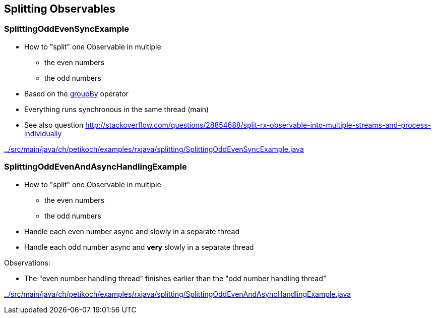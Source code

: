 == Splitting Observables

=== SplittingOddEvenSyncExample

* How to "split" one Observable in multiple
** the even numbers
** the odd numbers
* Based on the http://reactivex.io/documentation/operators/groupby.html[groupBy] operator
* Everything runs synchronous in the same thread (main)
* See also question http://stackoverflow.com/questions/28854688/split-rx-observable-into-multiple-streams-and-process-individually

link:../src/main/java/ch/petikoch/examples/rxjava/splitting/SplittingOddEvenSyncExample.java[]

=== SplittingOddEvenAndAsyncHandlingExample

* How to "split" one Observable in multiple
** the even numbers
** the odd numbers
* Handle each even number async and slowly in a separate thread
* Handle each odd number async and *very* slowly in a separate thread

Observations:

* The "even number handling thread" finishes earlier than the "odd number handling thread"

link:../src/main/java/ch/petikoch/examples/rxjava/splitting/SplittingOddEvenAndAsyncHandlingExample.java[]
